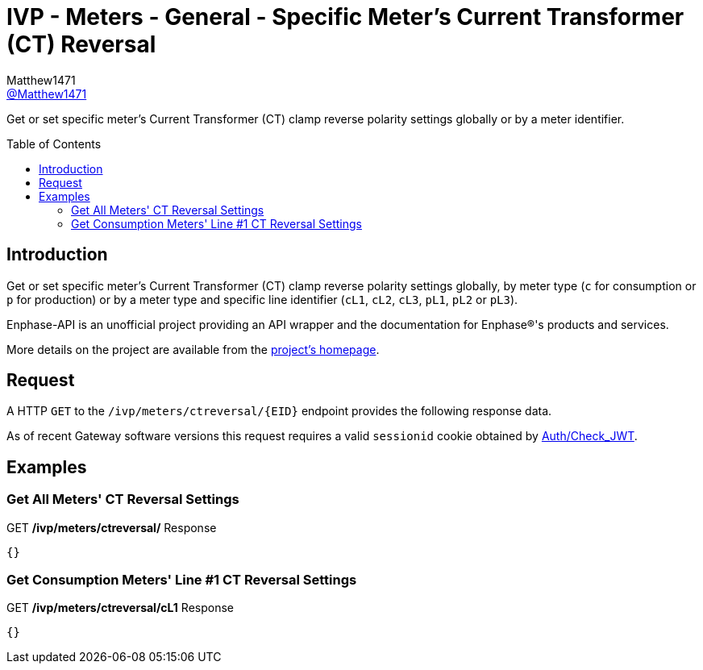 = IVP - Meters - General - Specific Meter’s Current Transformer (CT) Reversal
:toc: preamble
Matthew1471 <https://github.com/matthew1471[@Matthew1471]>;

// Document Settings:

// Set the ID Prefix and ID Separators to be consistent with GitHub so links work irrespective of rendering platform. (https://docs.asciidoctor.org/asciidoc/latest/sections/id-prefix-and-separator/)
:idprefix:
:idseparator: -

// Any code blocks will be in JSON by default.
:source-language: json

ifndef::env-github[:icons: font]

// Set the admonitions to have icons (Github Emojis) if rendered on GitHub (https://blog.mrhaki.com/2016/06/awesome-asciidoctor-using-admonition.html).
ifdef::env-github[]
:status:
:caution-caption: :fire:
:important-caption: :exclamation:
:note-caption: :paperclip:
:tip-caption: :bulb:
:warning-caption: :warning:
endif::[]

// Document Variables:
:release-version: 1.0
:url-org: https://github.com/Matthew1471
:url-repo: {url-org}/Enphase-API
:url-contributors: {url-repo}/graphs/contributors

Get or set specific meter’s Current Transformer (CT) clamp reverse polarity settings globally or by a meter identifier.

== Introduction

Get or set specific meter’s Current Transformer (CT) clamp reverse polarity settings globally, by meter type (`c` for consumption or `p` for production) or by a meter type and specific line identifier (`cL1`, `cL2`, `cL3`, `pL1`, `pL2` or `pL3`).

Enphase-API is an unofficial project providing an API wrapper and the documentation for Enphase(R)'s products and services.

More details on the project are available from the link:../../../../README.adoc[project's homepage].

== Request

A HTTP `GET` to the `/ivp/meters/ctreversal/{EID}` endpoint provides the following response data.

As of recent Gateway software versions this request requires a valid `sessionid` cookie obtained by link:../../Auth/Check_JWT.adoc[Auth/Check_JWT].

== Examples

=== Get All Meters' CT Reversal Settings

.GET */ivp/meters/ctreversal/* Response
[source,json,subs="+quotes"]
----
{}
----

=== Get Consumption Meters' Line #1 CT Reversal Settings

.GET */ivp/meters/ctreversal/cL1* Response
[source,json,subs="+quotes"]
----
{}
----